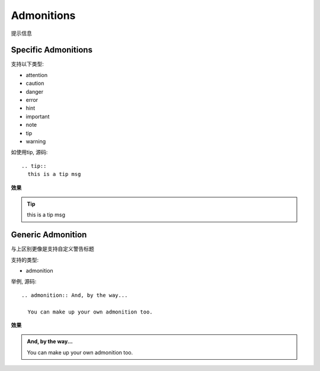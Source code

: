 =================================
Admonitions
=================================


.. post:: 2023-02-27 21:24:23
  :tags: rst标记语言, doc语法模块
  :category: 文档
  :author: YanQue
  :location: CD
  :language: zh-cn


| 提示信息

Specific Admonitions
=================================

支持以下类型:

- attention
- caution
- danger
- error
- hint
- important
- note
- tip
- warning

如使用tip, 源码::

  .. tip::
    this is a tip msg

**效果**

.. tip::
  this is a tip msg

Generic Admonition
=================================

与上区别更像是支持自定义警告标题

支持的类型:

- admonition

举例, 源码::

  .. admonition:: And, by the way...

    You can make up your own admonition too.

**效果**

.. admonition:: And, by the way...

  You can make up your own admonition too.



